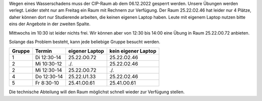 .. title: Sperrung des CIP-Pools
.. slug: sperrung-des-cip-pools
.. date: 2022-12-07 14:37
.. tags: 
.. category: 
.. link: 
.. description: 
.. type: text

Wegen eines Wasserschadens muss der CIP-Raum ab dem 06.12.2022 gesperrt werden.
Unsere Übungen werden verlegt.  Leider steht nur am Freitag ein Raum mit
Rechnern zur Verfügung.  Der Raum 25.22.O2.46 hat leider nur 4 Plätze, daher
können dort nur Studierende arbeiten, die keinen eigenen Laptop haben.  Leute
mit eigenem Laptop nutzen bitte eins der Angebote in der zweiten Spalte. 

Mittwochs im 10:30 ist leider nichts frei.  Wir können aber von 12:30 bis 14:00
eine Übung in Raum 25.22.O0.72 anbieten.  

Solange das Problem besteht, kann jede beliebige Gruppe besucht werden.

.. class:: table

+------+-----------+--------------+-------------------+
|Gruppe|Termin     |eigener Laptop|kein eigener Laptop|
+======+===========+==============+===================+
|     1|Di 12:30-14|25.22.O0.72   |25.22.O2.46        |
+------+-----------+--------------+-------------------+
|     2|Mi 10:30-12|  ./.         |25.22.O2.46        |
+------+-----------+--------------+-------------------+
|     2|Mi 12:30-14|25.22.O0.72   |   ./.             |
+------+-----------+--------------+-------------------+
|     4|Do 12:30-14|25.22.U1.33   |25.22.O2.46        |
+------+-----------+--------------+-------------------+
|     5|Fr  8:30-10| 25.41.O0.61  |25.41.O0.61        |
+------+-----------+--------------+-------------------+

Die technische Abteilung will den Raum möglichst schnell wieder zur Verfügung
stellen.

